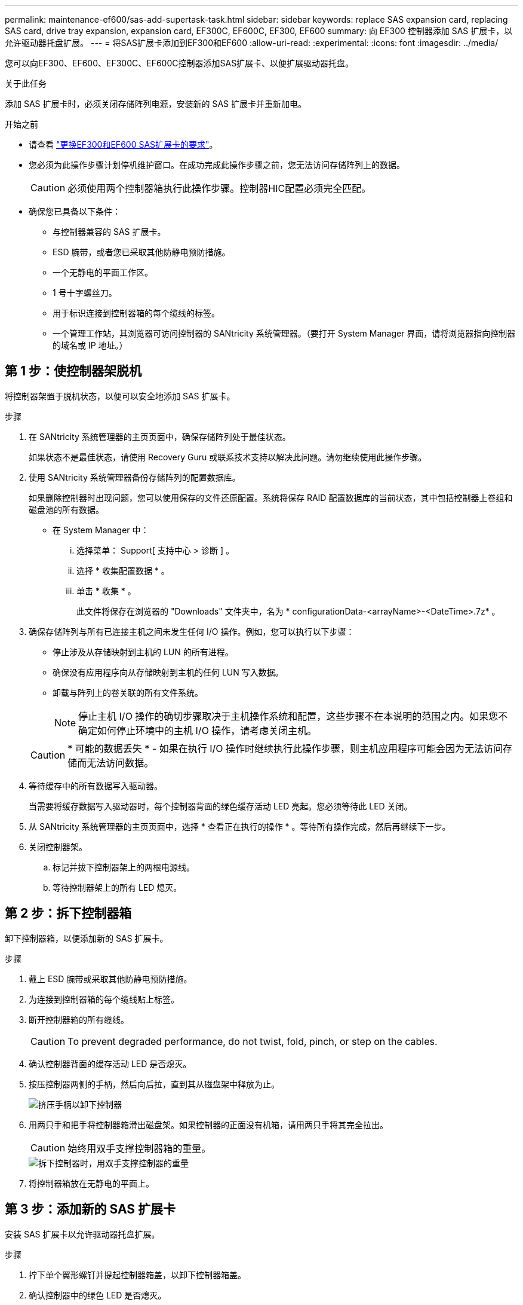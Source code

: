 ---
permalink: maintenance-ef600/sas-add-supertask-task.html 
sidebar: sidebar 
keywords: replace SAS expansion card, replacing SAS card, drive tray expansion, expansion card, EF300C, EF600C, EF300, EF600 
summary: 向 EF300 控制器添加 SAS 扩展卡，以允许驱动器托盘扩展。 
---
= 将SAS扩展卡添加到EF300和EF600
:allow-uri-read: 
:experimental: 
:icons: font
:imagesdir: ../media/


[role="lead"]
您可以向EF300、EF600、EF300C、EF600C控制器添加SAS扩展卡、以便扩展驱动器托盘。

.关于此任务
添加 SAS 扩展卡时，必须关闭存储阵列电源，安装新的 SAS 扩展卡并重新加电。

.开始之前
* 请查看 link:sas-overview-supertask-concept.html["更换EF300和EF600 SAS扩展卡的要求"]。
* 您必须为此操作步骤计划停机维护窗口。在成功完成此操作步骤之前，您无法访问存储阵列上的数据。
+

CAUTION: 必须使用两个控制器箱执行此操作步骤。控制器HIC配置必须完全匹配。

* 确保您已具备以下条件：
+
** 与控制器兼容的 SAS 扩展卡。
** ESD 腕带，或者您已采取其他防静电预防措施。
** 一个无静电的平面工作区。
** 1 号十字螺丝刀。
** 用于标识连接到控制器箱的每个缆线的标签。
** 一个管理工作站，其浏览器可访问控制器的 SANtricity 系统管理器。（要打开 System Manager 界面，请将浏览器指向控制器的域名或 IP 地址。）






== 第 1 步：使控制器架脱机

将控制器架置于脱机状态，以便可以安全地添加 SAS 扩展卡。

.步骤
. 在 SANtricity 系统管理器的主页页面中，确保存储阵列处于最佳状态。
+
如果状态不是最佳状态，请使用 Recovery Guru 或联系技术支持以解决此问题。请勿继续使用此操作步骤。

. 使用 SANtricity 系统管理器备份存储阵列的配置数据库。
+
如果删除控制器时出现问题，您可以使用保存的文件还原配置。系统将保存 RAID 配置数据库的当前状态，其中包括控制器上卷组和磁盘池的所有数据。

+
** 在 System Manager 中：
+
... 选择菜单： Support[ 支持中心 > 诊断 ] 。
... 选择 * 收集配置数据 * 。
... 单击 * 收集 * 。
+
此文件将保存在浏览器的 "Downloads" 文件夹中，名为 * configurationData-<arrayName>-<DateTime>.7z* 。





. 确保存储阵列与所有已连接主机之间未发生任何 I/O 操作。例如，您可以执行以下步骤：
+
** 停止涉及从存储映射到主机的 LUN 的所有进程。
** 确保没有应用程序向从存储映射到主机的任何 LUN 写入数据。
** 卸载与阵列上的卷关联的所有文件系统。
+

NOTE: 停止主机 I/O 操作的确切步骤取决于主机操作系统和配置，这些步骤不在本说明的范围之内。如果您不确定如何停止环境中的主机 I/O 操作，请考虑关闭主机。

+

CAUTION: * 可能的数据丢失 * - 如果在执行 I/O 操作时继续执行此操作步骤，则主机应用程序可能会因为无法访问存储而无法访问数据。



. 等待缓存中的所有数据写入驱动器。
+
当需要将缓存数据写入驱动器时，每个控制器背面的绿色缓存活动 LED 亮起。您必须等待此 LED 关闭。

. 从 SANtricity 系统管理器的主页页面中，选择 * 查看正在执行的操作 * 。等待所有操作完成，然后再继续下一步。
. 关闭控制器架。
+
.. 标记并拔下控制器架上的两根电源线。
.. 等待控制器架上的所有 LED 熄灭。






== 第 2 步：拆下控制器箱

卸下控制器箱，以便添加新的 SAS 扩展卡。

.步骤
. 戴上 ESD 腕带或采取其他防静电预防措施。
. 为连接到控制器箱的每个缆线贴上标签。
. 断开控制器箱的所有缆线。
+

CAUTION: To prevent degraded performance, do not twist, fold, pinch, or step on the cables.

. 确认控制器背面的缓存活动 LED 是否熄灭。
. 按压控制器两侧的手柄，然后向后拉，直到其从磁盘架中释放为止。
+
image::../media/remove_controller_5.png[挤压手柄以卸下控制器]

. 用两只手和把手将控制器箱滑出磁盘架。如果控制器的正面没有机箱，请用两只手将其完全拉出。
+

CAUTION: 始终用双手支撑控制器箱的重量。

+
image::../media/remove_controller_6.png[拆下控制器时，用双手支撑控制器的重量]

. 将控制器箱放在无静电的平面上。




== 第 3 步：添加新的 SAS 扩展卡

安装 SAS 扩展卡以允许驱动器托盘扩展。

.步骤
. 拧下单个翼形螺钉并提起控制器箱盖，以卸下控制器箱盖。
. 确认控制器中的绿色 LED 是否熄灭。
+
如果此绿色 LED 亮起，则表示控制器仍在使用电池电源。您必须等待此 LED 熄灭，然后才能卸下任何组件。

. 使用 1 号十字螺丝刀卸下将面板连接到控制器箱的两个螺钉，然后卸下面板。
. 将 SAS 扩展卡上的单个翼形螺钉与控制器上的相应孔对齐，并将扩展卡底部的连接器与控制器卡上的扩展卡接口连接器对齐。
+
请注意，不要擦除或撞击 SAS 扩展卡底部或控制器卡顶部的组件。

. 小心地将 SAS 扩展卡放低到位，然后轻按扩展卡以固定扩展卡连接器。
. 手动拧紧 SAS 扩展卡翼形螺钉。
+
请勿使用螺丝刀，否则可能会过度拧紧螺钉。

. 使用 1 号十字螺丝刀，使用两个螺钉将从原始控制器箱上拆下的面板连接到新控制器箱。




== 第 4 步：重新安装控制器箱

安装新的 SAS 扩展卡后，将控制器箱重新安装到控制器架中。

.步骤
. 降低控制器箱上的盖板并固定翼形螺钉。
. 在挤压控制器把手的同时，将控制器箱轻轻滑入控制器架中。
+

NOTE: 正确安装到磁盘架后，控制器会发出卡嗒声。

+
image::../media/remove_controller_7.png[将控制器安装到磁盘架中]





== 第 5 步：添加完 SAS 扩展卡

将控制器置于联机状态，收集支持数据并恢复操作。

.步骤
. 插入电源线以使控制器联机。
. 在控制器启动时，检查控制器 LED 。
+
** 琥珀色警示 LED 仍保持亮起状态。
** 主机链路 LED 可能亮起，闪烁或熄灭，具体取决于主机接口。


. 控制器恢复联机后，确认其状态为最佳，并检查控制器架的警示 LED 。
+
如果状态不是最佳状态，或者任何警示 LED 均亮起，请确认所有缆线均已正确就位，并且控制器箱已正确安装。如有必要，请拆下并重新安装控制器箱。

+

NOTE: 如果无法解决此问题，请联系技术支持。

. 单击菜单： Hardware[ 支持 > 升级中心 ] 以确保已安装最新版本的 SANtricity OS 。
+
根据需要安装最新版本。

. 验证所有卷是否均已返回到首选所有者。
+
.. 选择菜单： Storage[Volumes] 。在 * 所有卷 * 页面中，验证卷是否已分发到其首选所有者。选择菜单：更多 [ 更改所有权 ] 以查看卷所有者。
.. 如果卷全部归首选所有者所有，请继续执行步骤 6 。
.. 如果未返回任何卷，则必须手动返回这些卷。转到菜单：更多 [ 重新分配卷 ] 。
.. 如果在自动分发或手动分发后，只有部分卷返回给其首选所有者，则必须检查 Recovery Guru 以了解主机连接问题。
.. 如果不存在 Recovery Guru ，或者按照恢复 Guru 步骤执行操作，则卷仍不会返回到其首选所有者联系支持部门。


. 使用 SANtricity 系统管理器收集存储阵列的支持数据。
+
.. 选择菜单： Support[ 支持中心 > 诊断 ] 。
.. 选择 * 收集支持数据 * 。
.. 单击 * 收集 * 。
+
此文件将保存在浏览器的 "Downloads" 文件夹中，名为 * support-data.7z* 。



. 对第二个控制器箱重复此任务。



NOTE: 要为 SAS 扩展布线，请参见 link:../install-hw-cabling/index.html["为 E 系列硬件布线"] 有关说明，请参见。

.下一步是什么？
在存储阵列中添加 SAS 扩展卡的过程已完成。您可以恢复正常操作。
